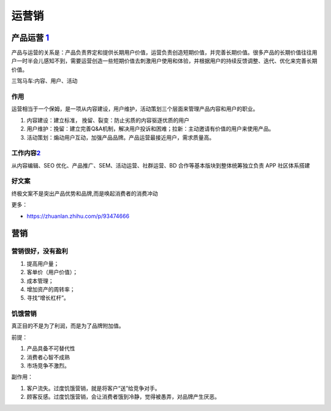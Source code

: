 
运营销
======

.. _yunying:

产品运营 `1 <https://baike.baidu.com/item/%E4%BA%A7%E5%93%81%E8%BF%90%E8%90%A5/1978562>`__
------------------------------------------------------------------------------------------


产品与运营的关系是：产品负责界定和提供长期用户价值，运营负责创造短期价值，并完善长期价值。很多产品的长期价值往往用户一时半会儿感知不到，需要运营创造一些短期价值去刺激用户使用和体验，并根据用户的持续反馈调整、迭代、优化来完善长期价值。

三驾马车:内容、用户、活动

作用
~~~~

运营相当于一个保姆，是一项从内容建设，用户维护，活动策划三个层面来管理产品内容和用户的职业。

1. 内容建设：建立标准， 挽留、裂变：防止劣质的内容驱逐优质的用户
2. 用户维护：挽留：建立完善Q&A机制，解决用户投诉和困难；拉新：主动邀请有价值的用户来使用产品。
3. 活动策划：煽动用户互动，加强产品品牌。产品运营最接近用户，需求质量高。

工作内容\ `2 <https://www.zhihu.com/pub/reader/119911878/chapter/1283841129226715136>`__
~~~~~~~~~~~~~~~~~~~~~~~~~~~~~~~~~~~~~~~~~~~~~~~~~~~~~~~~~~~~~~~~~~~~~~~~~~~~~~~~~~~~~~~~

从内容编辑、SEO 优化、产品推广、SEM、活动运营、社群运营、BD
合作等基本版块到整体统筹独立负责 APP 社区体系搭建

好文案
~~~~~~

终极文案不是突出产品优势和品牌,而是唤起消费者的消费冲动

更多：

-  https://zhuanlan.zhihu.com/p/93474666

营销
----

营销很好，没有盈利
~~~~~~~~~~~~~~~~~~

1. 提高用户量；
2. 客单价（用户价值）；
3. 成本管理；
4. 增加资产的周转率；
5. 寻找“增长杠杆”。

饥饿营销
~~~~~~~~

真正目的不是为了利润，而是为了品牌附加值。

前提：

1. 产品具备不可替代性
2. 消费者心智不成熟
3. 市场竞争不激烈。

副作用：

1. 客户流失。过度饥饿营销，就是将客户“送”给竞争对手。
2. 顾客反感。过度饥饿营销，会让消费者饿到冷静，觉得被愚弄，对品牌产生厌恶。
